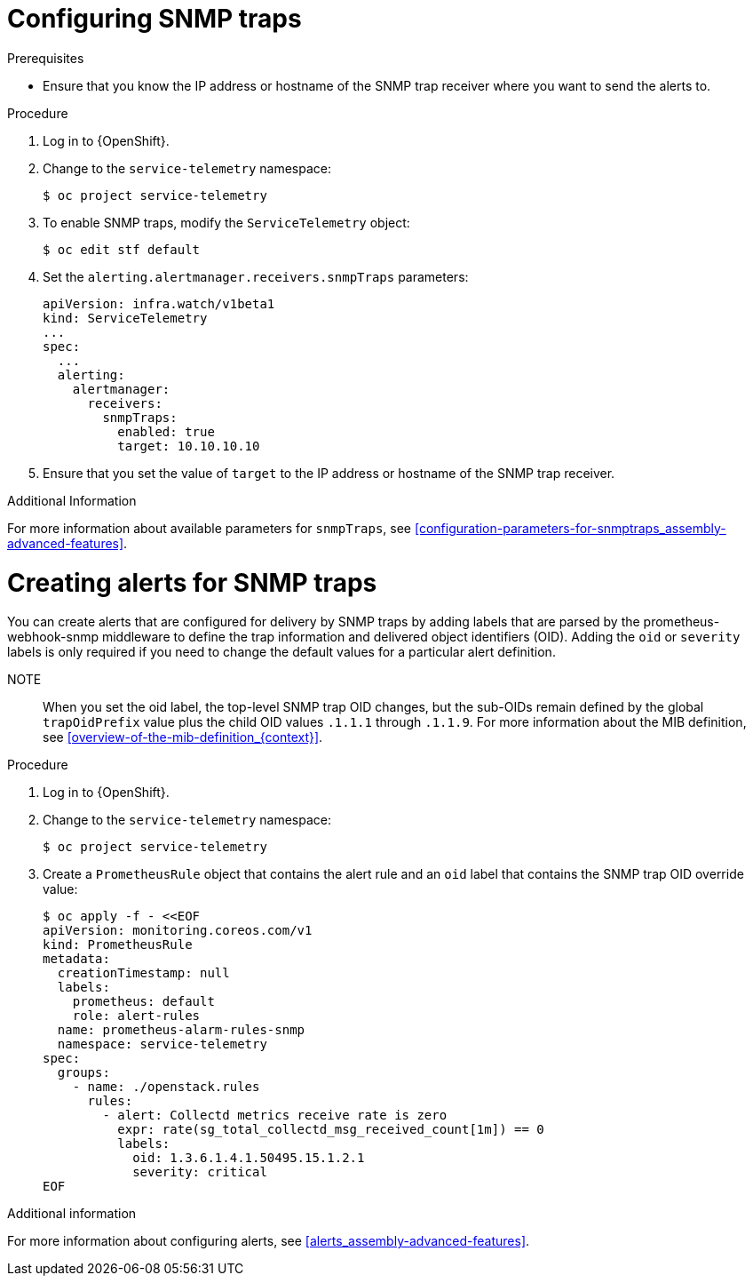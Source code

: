 
[id="configuring-snmp-traps_{context}"]
= Configuring SNMP traps

.Prerequisites

* Ensure that you know the IP address or hostname of the SNMP trap receiver where you want to send the alerts to.

.Procedure

. Log in to {OpenShift}.

. Change to the `service-telemetry` namespace:
+
[source,bash]
----
$ oc project service-telemetry
----

. To enable SNMP traps, modify the `ServiceTelemetry` object:
+
[source,bash]
----
$ oc edit stf default
----

. Set the `alerting.alertmanager.receivers.snmpTraps` parameters:
+
[source,yaml]
----
apiVersion: infra.watch/v1beta1
kind: ServiceTelemetry
...
spec:
  ...
  alerting:
    alertmanager:
      receivers:
        snmpTraps:
          enabled: true
          target: 10.10.10.10
----

. Ensure that you set the value of `target` to the IP address or hostname of the SNMP trap receiver.

.Additional Information

For more information about available parameters for `snmpTraps`, see xref:configuration-parameters-for-snmptraps_assembly-advanced-features[].

[id="creating-alerts-for-snmp-traps_{context}"]
= Creating alerts for SNMP traps

You can create alerts that are configured for delivery by SNMP traps by adding labels that are parsed by the prometheus-webhook-snmp middleware to define the trap information and delivered object identifiers (OID). Adding the `oid` or `severity` labels is only required if you need to change the default values for a particular alert definition.

NOTE:: When you set the oid label, the top-level SNMP trap OID changes, but the sub-OIDs remain defined by the global `trapOidPrefix` value plus the child OID values `.1.1.1` through `.1.1.9`. For more information about the MIB definition, see xref:overview-of-the-mib-definition_{context}[].

.Procedure

. Log in to {OpenShift}.

. Change to the `service-telemetry` namespace:
+
[source,bash]
----
$ oc project service-telemetry
----

. Create a `PrometheusRule` object that contains the alert rule and an `oid` label that contains the SNMP trap OID override value:
+
[source,bash]
----
$ oc apply -f - <<EOF
apiVersion: monitoring.coreos.com/v1
kind: PrometheusRule
metadata:
  creationTimestamp: null
  labels:
    prometheus: default
    role: alert-rules
  name: prometheus-alarm-rules-snmp
  namespace: service-telemetry
spec:
  groups:
    - name: ./openstack.rules
      rules:
        - alert: Collectd metrics receive rate is zero
          expr: rate(sg_total_collectd_msg_received_count[1m]) == 0
          labels:
            oid: 1.3.6.1.4.1.50495.15.1.2.1
            severity: critical
EOF
----

.Additional information

For more information about configuring alerts, see xref:alerts_assembly-advanced-features[].
